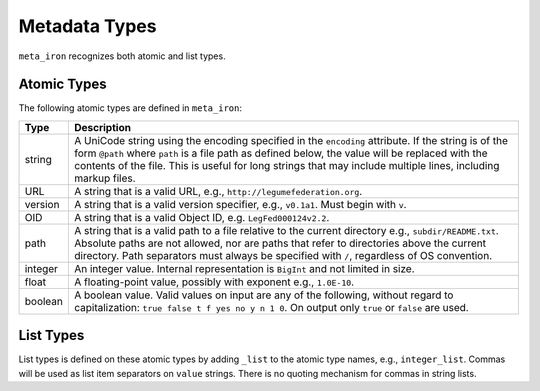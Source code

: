 Metadata Types
==============
``meta_iron`` recognizes both atomic and list types.

Atomic Types
------------
The following atomic types are defined in ``meta_iron``:

============== ================================================================================
Type           Description
============== ================================================================================
string         A UniCode string using the encoding specified in the ``encoding`` attribute.
               If the string is of the form ``@path`` where ``path`` is a file path as
               defined below, the value will be replaced with the contents of the file.
               This is useful for long strings that may include multiple lines, including
               markup files.

URL            A string that is a valid URL, e.g., ``http://legumefederation.org``.

version        A string that is a valid version specifier, e.g., ``v0.1a1``.  Must begin with ``v``.

OID            A string that is a valid Object ID, e.g. ``LegFed000124v2.2``.

path           A string that is a valid path to a file relative to the current directory
               e.g., ``subdir/README.txt``.  Absolute paths are not allowed, nor are paths
               that refer to directories above the current directory.  Path separators must
               always be specified with ``/``, regardless of OS convention.

integer        An integer value.   Internal representation is ``BigInt`` and not limited in
               size.

float          A floating-point value, possibly with exponent e.g., ``1.0E-10``.

boolean        A boolean value.  Valid values on input are any of the following, without regard
               to capitalization: ``true false t f yes no y n 1 0``.  On output only ``true``
               or ``false`` are used.
============== ================================================================================

List Types
----------
List types is defined on these atomic types by adding ``_list`` to the atomic type names, e.g.,
``integer_list``. Commas will be used as list item separators on ``value`` strings.
There is no quoting mechanism for commas in string lists.